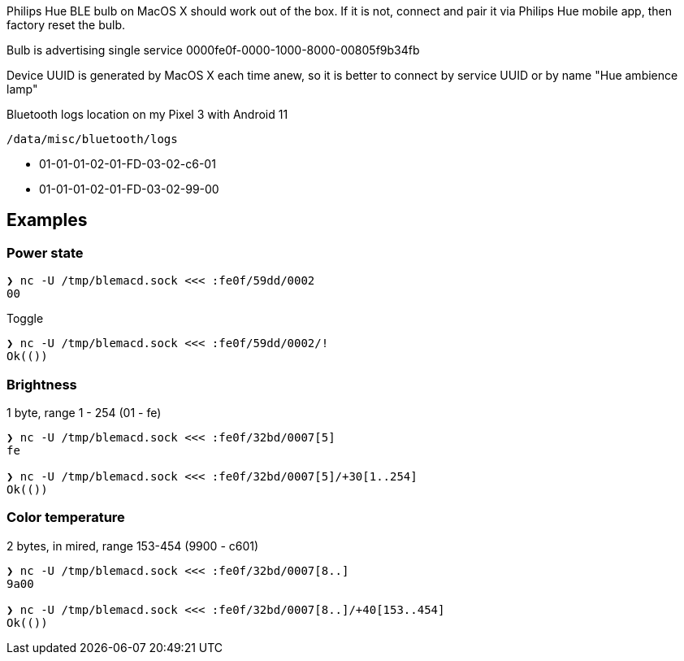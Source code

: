 Philips Hue BLE bulb on MacOS X should work out of the box.
If it is not, connect and pair it via Philips Hue mobile app, then factory reset the bulb.

Bulb is advertising single service 0000fe0f-0000-1000-8000-00805f9b34fb

Device UUID is generated by MacOS X each time anew, so it is better to connect by service UUID or by name "Hue ambience lamp"


// [Service UUID: Philips Lighting B.V. (0xfe0f)]
// [UUID: 97fe656120014f6286e9b71ee2da3d22]  - write 01 to enable pairing requests
// Read Power State Characteristic to initiate pairing request


Bluetooth logs location on my Pixel 3 with Android 11

----
/data/misc/bluetooth/logs
----


// 932C32BD-0000-47A2-835A-A8D455B859DD Control Service, contains both characteristics
// 932C32BD-0002-47A2-835A-A8D455B859DD Power State Characteristic
// 932C32BD-0007-47A2-835A-A8D455B859DD Brightness and Color Temperature Characteristic
* 01-01-01-02-01-FD-03-02-c6-01
* 01-01-01-02-01-FD-03-02-99-00



== Examples

=== Power state

[source,shell]
----
❯ nc -U /tmp/blemacd.sock <<< :fe0f/59dd/0002
00
----

Toggle

[source,shell]
----
❯ nc -U /tmp/blemacd.sock <<< :fe0f/59dd/0002/!
Ok(())
----

=== Brightness

1 byte, range 1 - 254 (01 - fe)

[source,shell]
----
❯ nc -U /tmp/blemacd.sock <<< :fe0f/32bd/0007[5]
fe

❯ nc -U /tmp/blemacd.sock <<< :fe0f/32bd/0007[5]/+30[1..254]
Ok(())
----

=== Color temperature

2 bytes, in mired, range 153-454 (9900 - c601)

[source,shell]
----
❯ nc -U /tmp/blemacd.sock <<< :fe0f/32bd/0007[8..]
9a00

❯ nc -U /tmp/blemacd.sock <<< :fe0f/32bd/0007[8..]/+40[153..454]
Ok(())
----


